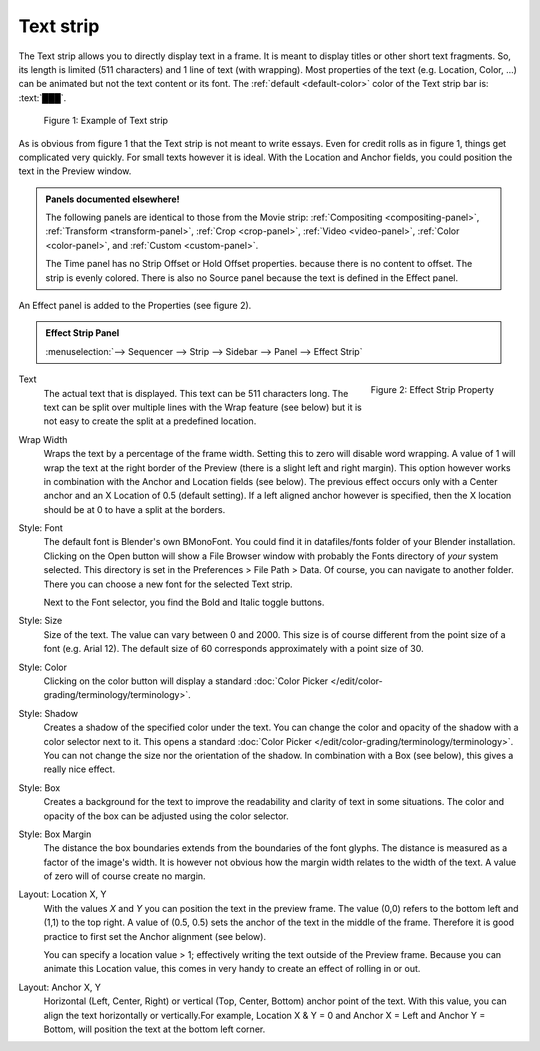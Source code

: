 Text strip
==========

The Text strip allows you to directly display text in a frame. It is meant to display titles or other short text fragments. So, its length is limited (511 characters) and 1 line of text (with wrapping). Most properties of the text (e.g. Location, Color, ...) can be animated but not the text content or its font. The :ref:`default <default-color>` color of the Text strip bar is: :text:`███`.

.. figure:: img/text.svg
   :alt: Example of text strip
   
   Figure 1: Example of Text strip

As is obvious from figure 1 that the Text strip is not meant to write essays. Even for credit rolls as in figure 1, things get complicated very quickly. For small texts however it is ideal. With the Location and Anchor fields, you could position the text in the Preview window.

.. admonition:: Panels documented elsewhere!

   The following panels are identical to those from the Movie strip: :ref:`Compositing <compositing-panel>`, :ref:`Transform <transform-panel>`, :ref:`Crop <crop-panel>`, :ref:`Video <video-panel>`, :ref:`Color <color-panel>`, and :ref:`Custom <custom-panel>`.

   The Time panel has no Strip Offset or Hold Offset properties.  because there is no content to offset. The strip is evenly colored. There is also no Source panel because the text is defined in the Effect panel.

An Effect panel is added to the Properties (see figure 2). 

.. admonition:: Effect Strip Panel
   
   :menuselection:`--> Sequencer --> Strip --> Sidebar --> Panel --> Effect Strip`

.. figure:: img/panel-effect-strip-text-.png
   :scale: 50%
   :alt: Effect Property of Text Strip
   :align: Right

   Figure 2: Effect Strip Property

Text
   The actual text that is displayed. This text can be 511 characters long. The text can be split over multiple lines with the Wrap feature (see below) but it is not easy to create the split at a predefined location.

Wrap Width
   Wraps the text by a percentage of the frame width. Setting this to zero will disable word wrapping. A value of 1 will wrap the text at the right border of the Preview (there is a slight left and right margin). This option however works in combination with the Anchor and Location fields (see below). The previous effect occurs only with a Center anchor and an X Location of 0.5 (default setting). If a left aligned anchor however is specified, then the X location should be at 0 to have a split at the borders.

Style: Font
   The default font is Blender's own BMonoFont. You could find it in datafiles/fonts folder of your Blender installation. Clicking on the Open button will show a File Browser window with probably the Fonts directory of *your* system selected. This directory is set in the Preferences > File Path > Data. Of course, you can navigate to another folder. There you can choose a new font for the selected Text strip.

   Next to the Font selector, you find the Bold and Italic toggle buttons.  

Style: Size
   Size of the text. The value can vary between 0 and 2000. This size is of course different from the point size of a font (e.g. Arial 12). The default size of 60 corresponds approximately with a point size of 30. 

Style: Color
   Clicking on the color button will display a standard :doc:`Color Picker </edit/color-grading/terminology/terminology>`.

Style: Shadow
   Creates a shadow of the specified color under the text. You can change the color and opacity of the shadow with a color selector next to it. This opens a standard :doc:`Color Picker </edit/color-grading/terminology/terminology>`. You can not change the size nor the orientation of the shadow. In combination with a Box (see below), this gives a really nice effect.

Style: Box
   Creates a background for the text to improve the readability and clarity of text in some situations. The color and opacity of the box can be adjusted using the color selector. 

Style: Box Margin
   The distance the box boundaries extends from the boundaries of the font glyphs. The distance is measured as a factor of the image's width. It is however not obvious how the margin width relates to the width of the text. A value of zero will of course create no margin.

Layout: Location X, Y
   With the values *X* and *Y* you can position the text in the preview frame. The value (0,0) refers to the bottom left and (1,1) to the top right. A value of (0.5, 0.5) sets the anchor of the text in the middle of the frame. Therefore it is good practice to first set the Anchor alignment (see below).

   You can specify a location value > 1; effectively writing the text outside of the Preview frame. Because you can animate this Location value, this comes in very handy to create an effect of rolling in or out. 

Layout: Anchor X, Y
   Horizontal (Left, Center, Right) or vertical (Top, Center, Bottom) anchor point of the text. With this value, you can align the text horizontally or vertically.For example, Location X & Y = 0 and Anchor X = Left and Anchor Y = Bottom, will position the text at the bottom left corner.
